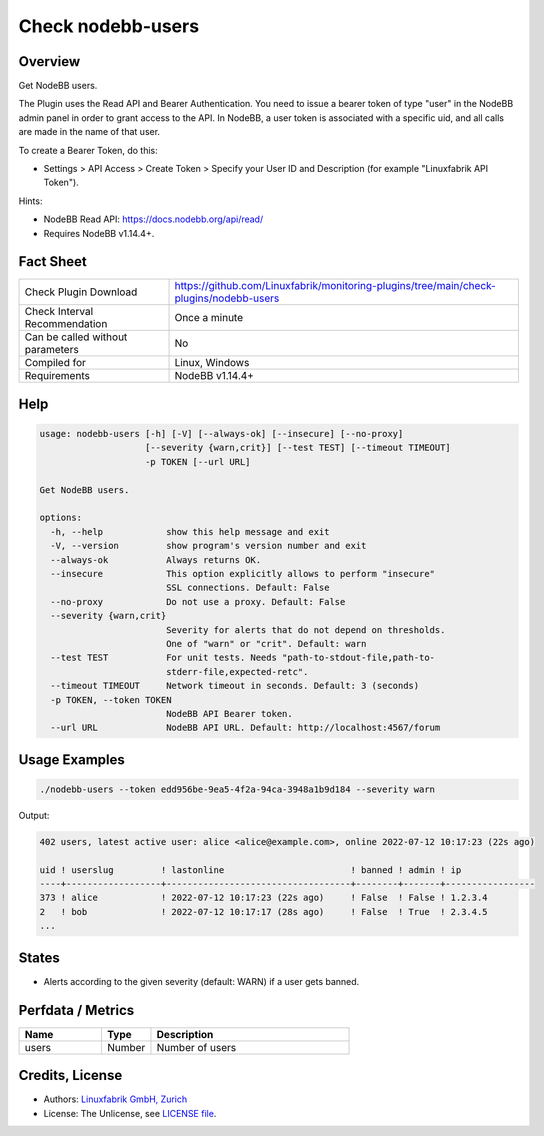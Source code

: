 Check nodebb-users
==================

Overview
--------

Get NodeBB users.

The Plugin uses the Read API and Bearer Authentication. You need to issue a bearer token of type "user" in the NodeBB admin panel in order to grant access to the API. In NodeBB, a user token is associated with a specific uid, and all calls are made in the name of that user.

To create a Bearer Token, do this:

* Settings > API Access > Create Token > Specify your User ID and Description (for example "Linuxfabrik API Token").

Hints:

* NodeBB Read API: https://docs.nodebb.org/api/read/
* Requires NodeBB v1.14.4+.


Fact Sheet
----------

.. csv-table::
    :widths: 30, 70
    
    "Check Plugin Download",                "https://github.com/Linuxfabrik/monitoring-plugins/tree/main/check-plugins/nodebb-users"
    "Check Interval Recommendation",        "Once a minute"
    "Can be called without parameters",     "No"
    "Compiled for",                         "Linux, Windows"
    "Requirements",                         "NodeBB v1.14.4+"


Help
----

.. code-block:: text

    usage: nodebb-users [-h] [-V] [--always-ok] [--insecure] [--no-proxy]
                        [--severity {warn,crit}] [--test TEST] [--timeout TIMEOUT]
                        -p TOKEN [--url URL]

    Get NodeBB users.

    options:
      -h, --help            show this help message and exit
      -V, --version         show program's version number and exit
      --always-ok           Always returns OK.
      --insecure            This option explicitly allows to perform "insecure"
                            SSL connections. Default: False
      --no-proxy            Do not use a proxy. Default: False
      --severity {warn,crit}
                            Severity for alerts that do not depend on thresholds.
                            One of "warn" or "crit". Default: warn
      --test TEST           For unit tests. Needs "path-to-stdout-file,path-to-
                            stderr-file,expected-retc".
      --timeout TIMEOUT     Network timeout in seconds. Default: 3 (seconds)
      -p TOKEN, --token TOKEN
                            NodeBB API Bearer token.
      --url URL             NodeBB API URL. Default: http://localhost:4567/forum


Usage Examples
--------------

.. code-block:: bash

    ./nodebb-users --token edd956be-9ea5-4f2a-94ca-3948a1b9d184 --severity warn

Output:

.. code-block:: text

    402 users, latest active user: alice <alice@example.com>, online 2022-07-12 10:17:23 (22s ago)

    uid ! userslug         ! lastonline                        ! banned ! admin ! ip              
    ----+------------------+-----------------------------------+--------+-------+-----------------
    373 ! alice            ! 2022-07-12 10:17:23 (22s ago)     ! False  ! False ! 1.2.3.4         
    2   ! bob              ! 2022-07-12 10:17:17 (28s ago)     ! False  ! True  ! 2.3.4.5   
    ...


States
------

* Alerts according to the given severity (default: WARN) if a user gets banned.


Perfdata / Metrics
------------------

.. csv-table::
    :widths: 25, 15, 60
    :header-rows: 1
    
    Name,                                       Type,               Description
    users,                                      Number,             Number of users


Credits, License
----------------

* Authors: `Linuxfabrik GmbH, Zurich <https://www.linuxfabrik.ch>`_
* License: The Unlicense, see `LICENSE file <https://unlicense.org/>`_.
